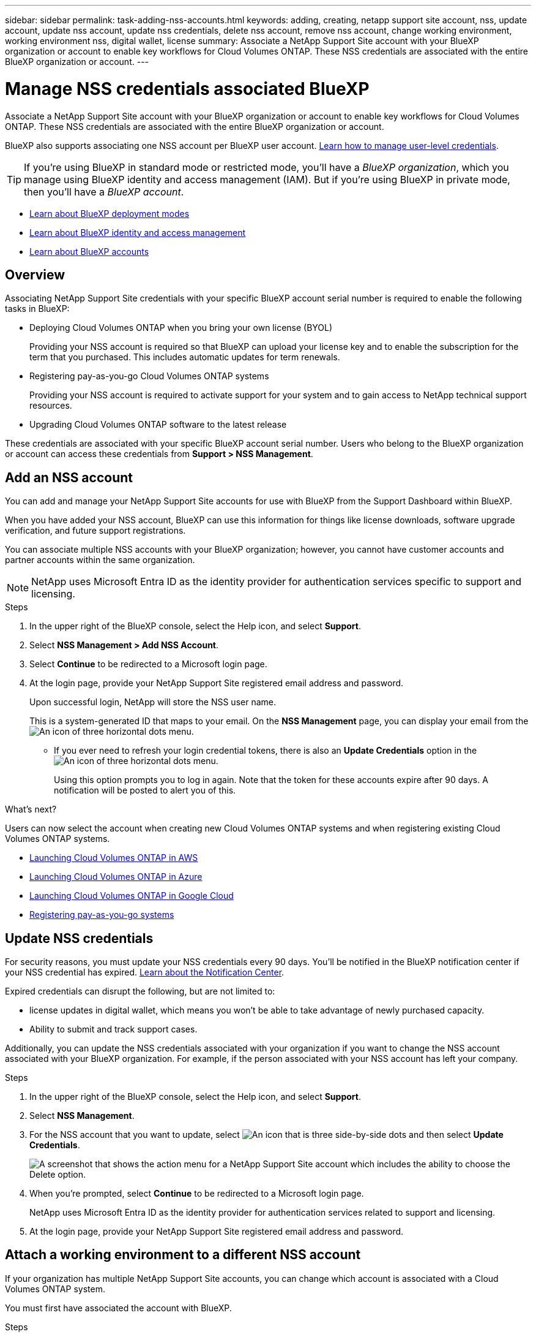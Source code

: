 ---
sidebar: sidebar
permalink: task-adding-nss-accounts.html
keywords: adding, creating, netapp support site account, nss, update account, update nss account, update nss credentials, delete nss account, remove nss account, change working environment, working environment nss, digital wallet, license
summary: Associate a NetApp Support Site account with your BlueXP organization or account to enable key workflows for Cloud Volumes ONTAP. These NSS credentials are associated with the entire BlueXP organization or account.
---

= Manage NSS credentials associated BlueXP 
:hardbreaks:
:nofooter:
:icons: font
:linkattrs:
:imagesdir: ./media/

[.lead]
Associate a NetApp Support Site account with your BlueXP organization or account to enable key workflows for Cloud Volumes ONTAP. These NSS credentials are associated with the entire BlueXP organization or account.

BlueXP also supports associating one NSS account per BlueXP user account. link:task-manage-user-credentials.html[Learn how to manage user-level credentials].

TIP: If you're using BlueXP in standard mode or restricted mode, you'll have a _BlueXP organization_, which you manage using BlueXP identity and access management (IAM). But if you're using BlueXP in private mode, then you'll have a _BlueXP account_.

* link:concept-modes.html[Learn about BlueXP deployment modes]
* link:concept-identity-and-access-management.html[Learn about BlueXP identity and access management]
* link:concept-netapp-accounts.html[Learn about BlueXP accounts]

== Overview

Associating NetApp Support Site credentials with your specific BlueXP account serial number is required to enable the following tasks in BlueXP:

* Deploying Cloud Volumes ONTAP when you bring your own license (BYOL)
+
Providing your NSS account is required so that BlueXP can upload your license key and to enable the subscription for the term that you purchased. This includes automatic updates for term renewals.

* Registering pay-as-you-go Cloud Volumes ONTAP systems
+
Providing your NSS account is required to activate support for your system and to gain access to NetApp technical support resources.

* Upgrading Cloud Volumes ONTAP software to the latest release

These credentials are associated with your specific BlueXP account serial number. Users who belong to the BlueXP organization or account can access these credentials from *Support > NSS Management*.

== Add an NSS account

You can add and manage your NetApp Support Site accounts for use with BlueXP from the Support Dashboard within BlueXP.

When you have added your NSS account, BlueXP can use this information for things like license downloads, software upgrade verification, and future support registrations.

You can associate multiple NSS accounts with your BlueXP organization; however, you cannot have customer accounts and partner accounts within the same organization. 

NOTE: NetApp uses Microsoft Entra ID as the identity provider for authentication services specific to support and licensing.


.Steps

. In the upper right of the BlueXP console, select the Help icon, and select *Support*.

. Select *NSS Management > Add NSS Account*.

. Select *Continue* to be redirected to a Microsoft login page.

. At the login page, provide your NetApp Support Site registered email address and password.

+

Upon successful login, NetApp will store the NSS user name. 
+
This is a system-generated ID that maps to your email. On the *NSS Management* page, you can display your email from the image:https://raw.githubusercontent.com/NetAppDocs/bluexp-family/main/media/icon-nss-menu.png[An icon of three horizontal dots] menu.

* If you ever need to refresh your login credential tokens, there is also an *Update Credentials* option in the image:https://raw.githubusercontent.com/NetAppDocs/bluexp-family/main/media/icon-nss-menu.png[An icon of three horizontal dots] menu. 
+
Using this option prompts you to log in again. Note that the token for these accounts expire after 90 days. A notification will be posted to alert you of this.

.What's next?

Users can now select the account when creating new Cloud Volumes ONTAP systems and when registering existing Cloud Volumes ONTAP systems.

* https://docs.netapp.com/us-en/bluexp-cloud-volumes-ontap/task-deploying-otc-aws.html[Launching Cloud Volumes ONTAP in AWS^]
* https://docs.netapp.com/us-en/bluexp-cloud-volumes-ontap/task-deploying-otc-azure.html[Launching Cloud Volumes ONTAP in Azure^]
* https://docs.netapp.com/us-en/bluexp-cloud-volumes-ontap/task-deploying-gcp.html[Launching Cloud Volumes ONTAP in Google Cloud^]
* https://docs.netapp.com/us-en/bluexp-cloud-volumes-ontap/task-registering.html[Registering pay-as-you-go systems^]

== Update NSS credentials

For security reasons, you must update your NSS credentials every 90 days. You'll be notified in the BlueXP notification center if your NSS credential has expired. link:task-monitor-cm-operations.html#notification-center[Learn about the Notification Center^]. 

Expired credentials can disrupt the following, but are not limited to:

* license updates in digital wallet, which means you won't be able to take advantage of newly purchased capacity. 
* Ability to submit and track support cases.

Additionally, you can update the NSS credentials associated with your organization if you want to change the NSS account associated with your BlueXP organization. For example, if the person associated with your NSS account has left your company.


.Steps

. In the upper right of the BlueXP console, select the Help icon, and select *Support*.

. Select *NSS Management*.

. For the NSS account that you want to update, select image:icon-action.png["An icon that is three side-by-side dots"] and then select *Update Credentials*.
+
image:screenshot-nss-update-credentials.png[A screenshot that shows the action menu for a NetApp Support Site account which includes the ability to choose the Delete option.]

. When you're prompted, select *Continue* to be redirected to a Microsoft login page.
+
NetApp uses Microsoft Entra ID as the identity provider for authentication services related to support and licensing.

. At the login page, provide your NetApp Support Site registered email address and password.


== Attach a working environment to a different NSS account

If your organization has multiple NetApp Support Site accounts, you can change which account is associated with a Cloud Volumes ONTAP system.

You must first have associated the account with BlueXP.

.Steps

. In the upper right of the BlueXP console, select the Help icon, and select *Support*.

. Select *NSS Management*.

. Complete the following steps to change the NSS account:

.. Expand the row for the NetApp Support Site account that the working environment is currently associated with.

.. For the working environment that you want to change the association for, select image:icon-action.png["An icon that is three side-by-side dots"]

.. Select *Change to a different NSS account*.
+
image:screenshot-nss-change-account.png[A screenshot that shows the action menu for a working environment that is associated with a NetApp Support Site account.]

.. Select the account and then select *Save*.

== Display the email address for an NSS account

For security, the email address associated with an NSS account is not displayed by default. You can view the email address and associated user name for an NSS account.

TIP: When you go to the NSS Management page, BlueXP generates a token for each account in the table. That token includes information about the associated email address. The token is removed when you leave the page. The information is never cached, which helps protect your privacy.

.Steps

. In the upper right of the BlueXP console, select the Help icon, and select *Support*.

. Select *NSS Management*.

. For the NSS account that you want to update, select image:icon-action.png["An icon that is three side-by-side dots"] and then select *Display Email Address*. You can use the copy button to copy the email address.
+
image:screenshot-nss-display-email.png[A screenshot that shows the action menu for a NetApp Support Site account which includes the ability to display the email address.]


== Remove an NSS account

Delete any of the NSS accounts that you no longer want to use with BlueXP.

You can't delete an account that is currently associated with a Cloud Volumes ONTAP working environment. You first need to <<Attach a working environment to a different NSS account,attach those working environments to a different NSS account>>.

.Steps

. In the upper right of the BlueXP console, select the Help icon, and select *Support*.

. Select *NSS Management*.

. For the NSS account that you want to delete, select image:icon-action.png["An icon that is three side-by-side dots"] and then select *Delete*.
+
image:screenshot-nss-delete.png[A screenshot that shows the action menu for a NetApp Support Site account which includes the ability to choose the Delete option.]

. Select *Delete* to confirm.
